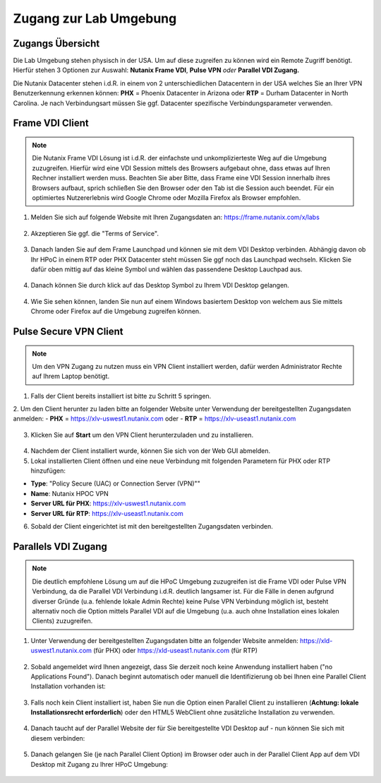 .. _clusteraccess:

-----------------------
Zugang zur Lab Umgebung
-----------------------

Zugangs Übersicht
+++++++++++++++++

Die Lab Umgebung stehen physisch in der USA. Um auf diese zugreifen zu können wird ein Remote Zugriff benötigt. Hierfür stehen 3 Optionen zur Auswahl: **Nutanix Frame VDI**, **Pulse VPN** *oder* **Parallel VDI Zugang.**

Die Nutanix Datacenter stehen i.d.R. in einem von 2 unterschiedlichen Datacentern in der USA welches Sie an Ihrer VPN Benutzerkennung erkennen können: **PHX** = Phoenix Datacenter in Arizona oder **RTP** = Durham Datacenter in North Carolina. Je nach Verbindungsart müssen Sie ggf. Datacenter spezifische Verbindungsparameter verwenden.

Frame VDI Client
++++++++++++++++

.. note::
   Die Nutanix Frame VDI Lösung ist i.d.R. der einfachste und unkomplizierteste Weg auf die Umgebung zuzugreifen. Hierfür wird eine VDI Session mittels des Browsers aufgebaut ohne, dass etwas auf Ihren Rechner installiert werden muss. Beachten Sie aber Bitte, dass Frame eine VDI Session innerhalb ihres Browsers aufbaut, sprich schließen Sie den Browser oder den Tab ist die Session auch beendet. Für ein optimiertes Nutzererlebnis wird Google Chrome oder Mozilla Firefox als Browser empfohlen.

1. Melden Sie sich auf folgende Website mit Ihren Zugangsdaten an: https://frame.nutanix.com/x/labs

.. figure:: images/frame-login.png

2. Akzeptieren Sie ggf. die "Terms of Service".

.. figure:: images/frame-terms.png

3. Danach landen Sie auf dem Frame Launchpad und können sie mit dem VDI Desktop verbinden. Abhängig davon ob Ihr HPoC in einem RTP oder PHX Datacenter steht müssen Sie ggf noch das Launchpad wechseln. Klicken Sie dafür oben mittig auf das kleine Symbol und wählen das passendene Desktop Lauchpad aus.

.. figure:: images/frame-launchpad-overview.png

4. Danach können Sie durch klick auf das Desktop Symbol zu Ihrem VDI Desktop gelangen.

.. figure:: images/frame-launchpad.png

4. Wie Sie sehen können, landen Sie nun auf einem Windows basiertem Desktop von welchem aus Sie mittels Chrome oder Firefox auf die Umgebung zugreifen können.

.. figure:: images/frame-desktop.png


Pulse Secure VPN Client
+++++++++++++++++++++++

.. note::
   Um den VPN Zugang zu nutzen muss ein VPN Client installiert werden, dafür werden Administrator Rechte auf Ihrem Laptop benötigt.


1.	Falls der Client bereits installiert ist bitte zu  Schritt 5 springen.
2.	Um den Client herunter zu laden bitte an folgender Website unter Verwendung der bereitgestellten Zugangsdaten anmelden: 
- **PHX** = https://xlv-uswest1.nutanix.com oder 
- **RTP** = https://xlv-useast1.nutanix.com 

    .. figure:: images/pulsewebsite.png

3.	Klicken Sie auf **Start** um den VPN Client herunterzuladen und zu installieren.

    .. figure:: images/pulsedownload.png

4.	Nachdem der Client installiert wurde, können Sie sich von der Web GUI abmelden.

5.	Lokal installierten Client öffnen und eine neue Verbindung mit folgenden Parametern für PHX oder RTP hinzufügen:

- **Type**: "Policy Secure (UAC) or Connection Server (VPN)""
- **Name**: Nutanix HPOC VPN 
- **Server URL für PHX**: https://xlv-uswest1.nutanix.com
- **Server URL für RTP**: https://xlv-useast1.nutanix.com

6.	Sobald der Client eingerichtet ist mit den bereitgestellten Zugangsdaten verbinden.

.. figure:: images/pulseconnected.png

Parallels VDI Zugang
++++++++++++++++++++

.. note::
  Die deutlich empfohlene Lösung um auf die HPoC Umgebung zuzugreifen ist die Frame VDI oder Pulse VPN Verbindung, da die Parallel VDI Verbindung i.d.R. deutlich langsamer ist. Für die Fälle in denen aufgrund diverser Gründe (u.a. fehlende lokale Admin Rechte) keine Pulse VPN Verbindung möglich ist, besteht alternativ noch die Option mittels Parallel VDI auf die Umgebung (u.a. auch ohne Installation eines lokalen Clients) zuzugreifen.

1.	Unter Verwendung der bereitgestellten Zugangsdaten bitte an folgender Website anmelden: https://xld-uswest1.nutanix.com (für PHX) oder https://xld-useast1.nutanix.com (für RTP)

   .. figure:: images/parallel-website.png

2.	Sobald angemeldet wird Ihnen angezeigt, dass Sie derzeit noch keine Anwendung installiert haben ("no Applications Found"). Danach beginnt automatisch oder manuell die Identifizierung ob bei Ihnen eine Parallel Client Installation vorhanden ist:

   .. figure:: images/parallel-dedecting.png

3. Falls noch kein Client installiert ist, haben Sie nun die Option einen Parallel Client zu installieren (**Achtung: lokale Installationsrecht erforderlich**) oder den HTML5 WebClient ohne zusätzliche Installation zu verwenden. 

    .. figure:: images/parallel-client-detecting.png

4. Danach taucht auf der Parallel Website der für Sie bereitgestellte VDI Desktop auf - nun können Sie sich mit diesem verbinden:

  .. figure:: images/parallel-connectionapp.png

5.	Danach gelangen Sie (je nach Parallel Client Option) im Browser oder auch in der Parallel Client App auf dem VDI Desktop mit Zugang zu Ihrer HPoC Umgebung:

  .. figure:: images/parallel-vdidesktop.png